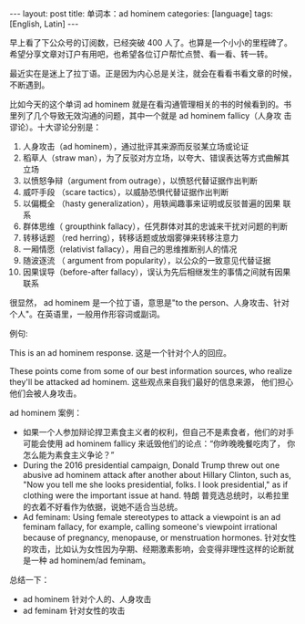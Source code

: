 #+BEGIN_EXPORT html
---
layout: post
title: 单词本：ad hominem
categories: [language]
tags: [English, Latin]
---
#+END_EXPORT

早上看了下公众号的订阅数，已经突破 400 人了。也算是一个小小的里程碑了。
希望分享文章对订户有用吧，也希望各位订户帮忙点赞、看一看、转一转。

最近实在是迷上了拉丁语。正是因为内心总是关注，就会在看看书看文章的时候，
不断遇到。

比如今天的这个单词 ad hominem 就是在看沟通管理相关的书的时候看到的。书
里列了几个导致无效沟通的问题，其中一个就是 ad hominem fallicy（人身攻
击谬论）。十大谬论分别是：
1. 人身攻击（ad hominem），通过批评其来源而反驳某立场或论证
2. 稻草人（straw man），为了反驳对方立场，以夸大、错误表达等方式曲解其立场
3. 以愤怒争辩（argument from outrage），以愤怒代替证据作出判断
4. 威吓手段 （scare tactics），以威胁恐惧代替证据作出判断
5. 以偏概全 （hasty generalization），用轶闻趣事来证明或反驳普遍的因果
   联系
6. 群体思维（ groupthink fallacy），任凭群体对其的忠诚来干扰对问题的判断
7. 转移话题 （red herring），转移话题或放烟雾弹来转移注意力
8. 一厢情愿（relativist fallacy），用自己的思维推断别人的情况
9. 随波逐流 （ argument from popularity），以公众的一致意见代替证据
10. 因果误导（before-after fallacy），误认为先后相继发生的事情之间就有因果联系


很显然， ad hominem 是一个拉丁语，意思是"to the person、人身攻击、针对
个人"。在英语里，一般用作形容词或副词。

例句:

This is an ad hominem response. 这是一个针对个人的回应。

These points come from some of our best information sources, who
realize they'll be attacked ad hominem. 这些观点来自我们最好的信息来源，
他们担心他们会被人身攻击。


ad hominem 案例：
- 如果一个人参加辩论捍卫素食主义者的权利，但自己不是素食者，他们的对手
  可能会使用 ad hominem fallicy 来诋毁他们的论点：“你昨晚晚餐吃肉了，
  你怎么能为素食主义争论？”
- During the 2016 presidential campaign, Donald Trump threw out one
  abusive ad hominem attack after another about Hillary Clinton, such
  as, "Now you tell me she looks presidential, folks. I look
  presidential," as if clothing were the important issue at hand. 特朗
  普竞选总统时，以希拉里的衣着不好看作为依据，说她不适合当总统。
- Ad feminam: Using female stereotypes to attack a viewpoint is an ad
  feminam fallacy, for example, calling someone's viewpoint irrational
  because of pregnancy, menopause, or menstruation hormones. 针对女性
  的攻击，比如认为女性因为孕期、经期激素影响，会变得非理性这样的论断就
  是一种 ad hominem/ad feminam。


总结一下：
- ad hominem 针对个人的、人身攻击
- ad feminam 针对女性的攻击
